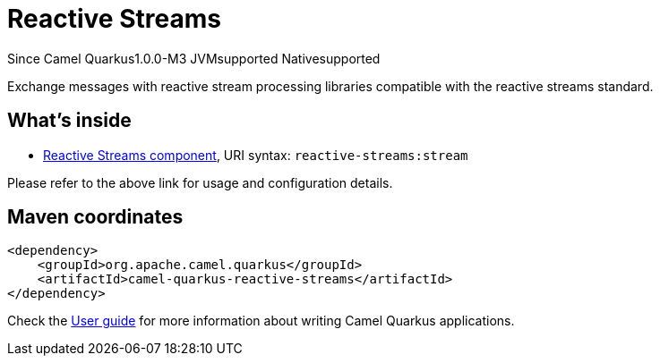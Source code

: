 // Do not edit directly!
// This file was generated by camel-quarkus-maven-plugin:update-extension-doc-page

[[reactive-streams]]
= Reactive Streams

[.badges]
[.badge-key]##Since Camel Quarkus##[.badge-version]##1.0.0-M3## [.badge-key]##JVM##[.badge-supported]##supported## [.badge-key]##Native##[.badge-supported]##supported##

Exchange messages with reactive stream processing libraries compatible with the reactive streams standard.

== What's inside

* https://camel.apache.org/components/latest/reactive-streams-component.html[Reactive Streams component], URI syntax: `reactive-streams:stream`

Please refer to the above link for usage and configuration details.

== Maven coordinates

[source,xml]
----
<dependency>
    <groupId>org.apache.camel.quarkus</groupId>
    <artifactId>camel-quarkus-reactive-streams</artifactId>
</dependency>
----

Check the xref:user-guide/index.adoc[User guide] for more information about writing Camel Quarkus applications.
